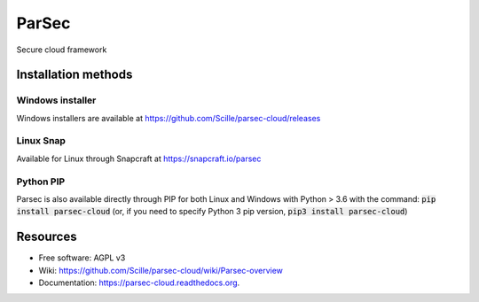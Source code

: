 ===============================
ParSec
===============================
.. image:: https://travis-ci.org/Scille/parsec-cloud.svg?branch=master
    :target: https://travis-ci.org/Scille/parsec-cloud
    :alt: Travis CI Status

.. image:: https://ci.appveyor.com/api/projects/status/8v0bdvoc7vc2dc9l/branch/master?svg=true
    :target: https://ci.appveyor.com/project/touilleMan/parsec-cloud/branch/master
    :alt: Appveyor CI Status

.. image:: https://codecov.io/gh/Scille/parsec-cloud/branch/master/graph/badge.svg
    :target: https://codecov.io/gh/Scille/parsec-cloud
    :alt: Code coverage

.. image:: https://pyup.io/repos/github/Scille/parsec-cloud/shield.svg
    :target: https://pyup.io/repos/github/Scille/parsec-cloud/
    :alt: Updates

.. image:: https://img.shields.io/pypi/v/parsec-cloud.svg
    :target: https://pypi.python.org/pypi/parsec-cloud
    :alt: Pypi Status

.. image:: https://readthedocs.org/projects/parsec-cloud/badge/?version=latest
    :target: http://parsec-cloud.readthedocs.io/en/latest/?badge=latest
    :alt: Documentation Status

.. image:: https://img.shields.io/badge/code%20style-black-000000.svg
    :target: https://github.com/ambv/black
    :alt: Code style: black
Secure cloud framework

Installation methods
====================
Windows installer
-----------------
Windows installers are available at https://github.com/Scille/parsec-cloud/releases

Linux Snap
----------
Available for Linux through Snapcraft at https://snapcraft.io/parsec

Python PIP
----------
Parsec is also available directly through PIP for both Linux and Windows with Python > 3.6 with the command:
:code:`pip install parsec-cloud`
(or, if you need to specify Python 3 pip version, :code:`pip3 install parsec-cloud`)


Resources
=========
* Free software: AGPL v3
* Wiki: https://github.com/Scille/parsec-cloud/wiki/Parsec-overview
* Documentation: https://parsec-cloud.readthedocs.org.
